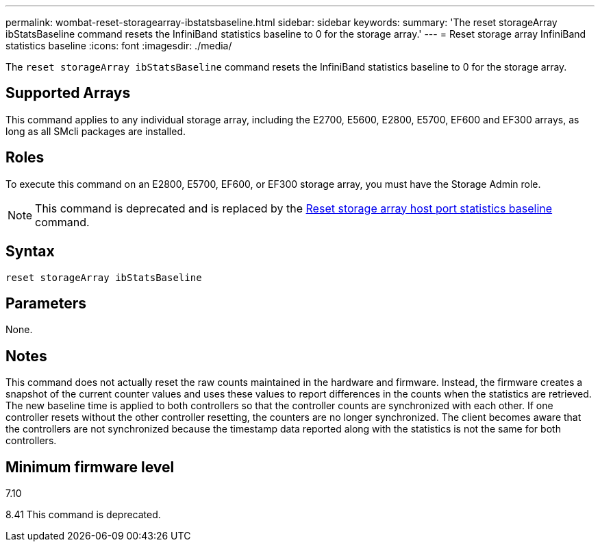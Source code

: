 ---
permalink: wombat-reset-storagearray-ibstatsbaseline.html
sidebar: sidebar
keywords: 
summary: 'The reset storageArray ibStatsBaseline command resets the InfiniBand statistics baseline to 0 for the storage array.'
---
= Reset storage array InfiniBand statistics baseline
:icons: font
:imagesdir: ./media/

[.lead]
The `reset storageArray ibStatsBaseline` command resets the InfiniBand statistics baseline to 0 for the storage array.

== Supported Arrays

This command applies to any individual storage array, including the E2700, E5600, E2800, E5700, EF600 and EF300 arrays, as long as all SMcli packages are installed.

== Roles

To execute this command on an E2800, E5700, EF600, or EF300 storage array, you must have the Storage Admin role.

[NOTE]
====
This command is deprecated and is replaced by the xref:wombat-reset-storagearray-hostportstatisticsbaseline.adoc[Reset storage array host port statistics baseline] command.
====

== Syntax

----
reset storageArray ibStatsBaseline
----

== Parameters

None.

== Notes

This command does not actually reset the raw counts maintained in the hardware and firmware. Instead, the firmware creates a snapshot of the current counter values and uses these values to report differences in the counts when the statistics are retrieved. The new baseline time is applied to both controllers so that the controller counts are synchronized with each other. If one controller resets without the other controller resetting, the counters are no longer synchronized. The client becomes aware that the controllers are not synchronized because the timestamp data reported along with the statistics is not the same for both controllers.

== Minimum firmware level

7.10

8.41 This command is deprecated.

